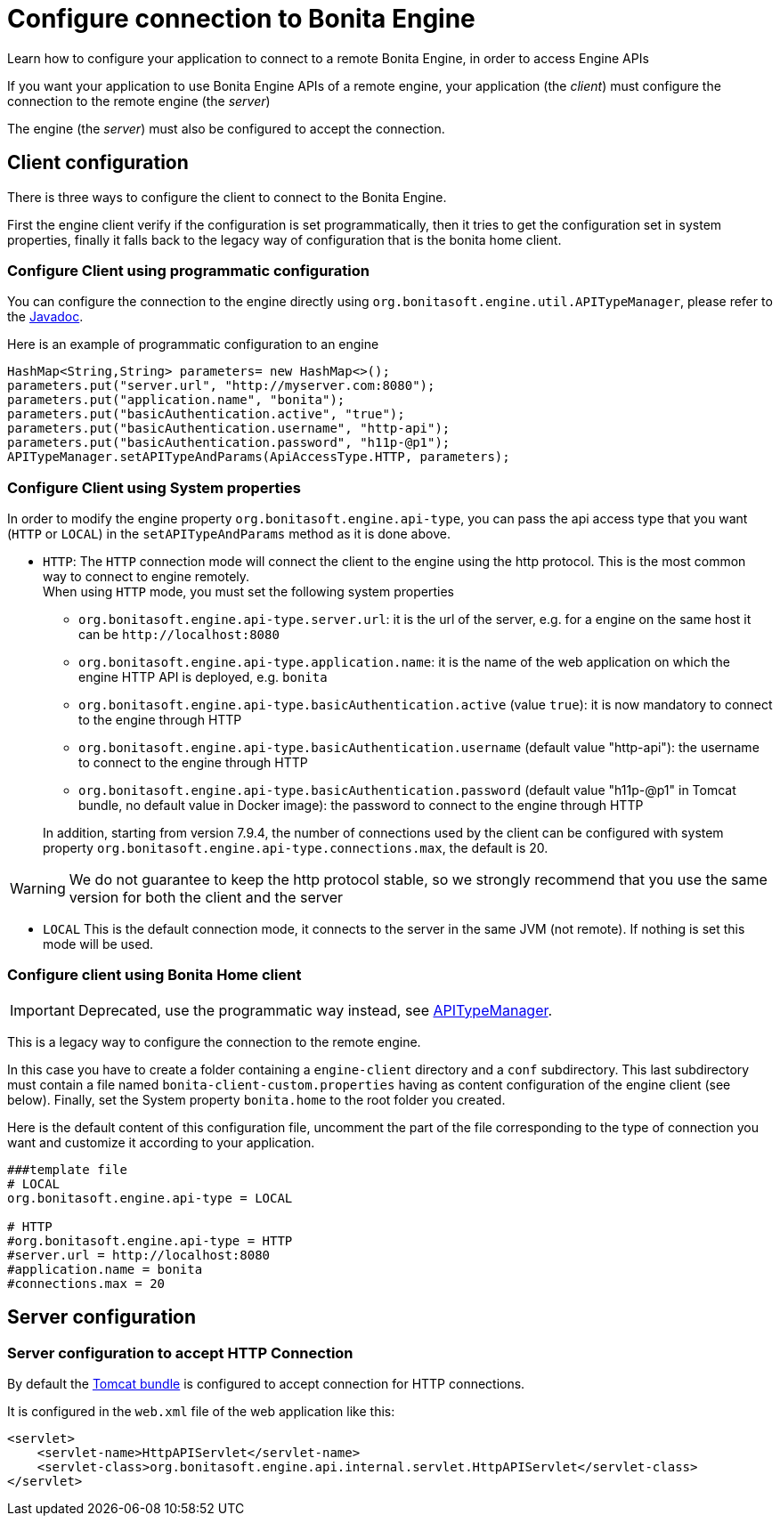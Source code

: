 = Configure connection to Bonita Engine
:page-aliases: ROOT:configure-client-of-bonita-bpm-engine.adoc
:description: Learn how to configure your application to connect to a remote Bonita Engine, in order to access Engine APIs

{description}

If you want your application to use Bonita Engine APIs of a remote engine, your application (the _client_)
must configure the connection to the remote engine (the _server_)

The engine (the _server_) must also be configured to accept the connection.

[#client_config]

== Client configuration

There is three ways to configure the client to connect to the Bonita Engine.

First the engine client verify if the configuration is set programmatically,
then it tries to get the configuration set in system properties, finally it falls back to the legacy way of configuration that is the bonita home client.

=== Configure Client using programmatic configuration

You can configure the connection to the engine directly using `org.bonitasoft.engine.util.APITypeManager`, please refer to the https://javadoc.bonitasoft.com/api/{javadocVersion}/org/bonitasoft/engine/util/APITypeManager.html[Javadoc].

Here is an example of programmatic configuration to an engine

[source,java]
----
HashMap<String,String> parameters= new HashMap<>();
parameters.put("server.url", "http://myserver.com:8080");
parameters.put("application.name", "bonita");
parameters.put("basicAuthentication.active", "true");
parameters.put("basicAuthentication.username", "http-api");
parameters.put("basicAuthentication.password", "h11p-@p1");
APITypeManager.setAPITypeAndParams(ApiAccessType.HTTP, parameters);
----

=== Configure Client using System properties

In order to modify the engine property `org.bonitasoft.engine.api-type`, you can pass the api access type that you want (`HTTP` or `LOCAL`) in the `setAPITypeAndParams` method as it is done above.

* `HTTP`:
 The `HTTP` connection mode will connect the client to the engine using the http protocol. This is the most common way to connect to engine remotely. +
 When using `HTTP` mode, you must set the following system properties
 ** `org.bonitasoft.engine.api-type.server.url`: it is the url of the server, e.g. for a engine on the same host it can be `+http://localhost:8080+`
 ** `org.bonitasoft.engine.api-type.application.name`: it is the name of the web application on which the engine HTTP API is deployed, e.g. `bonita`
 ** `org.bonitasoft.engine.api-type.basicAuthentication.active` (value `true`): it is now mandatory to connect to the engine through HTTP
 ** `org.bonitasoft.engine.api-type.basicAuthentication.username` (default value "http-api"): the username to connect to the engine through HTTP
 ** `org.bonitasoft.engine.api-type.basicAuthentication.password` (default value "h11p-@p1" in Tomcat bundle, no default value in Docker image): the password to connect to the engine through HTTP

+
In addition, starting from version 7.9.4, the number of connections used by the client can be configured with system property `org.bonitasoft.engine.api-type.connections.max`, the default is 20.

[WARNING]
====

We do not guarantee to keep the http protocol stable, so we strongly recommend that you use the same version for both
the client and the server
====

* `LOCAL`
 This is the default connection mode, it connects to the server in the same JVM (not remote). If nothing is set this mode will be used.

=== Configure client using Bonita Home client

[IMPORTANT]
====

Deprecated, use the programmatic way instead, see https://javadoc.bonitasoft.com/api/{javadocVersion}/org/bonitasoft/engine/util/APITypeManager.html[APITypeManager].
====

This is a legacy way to configure the connection to the remote engine.

In this case you have to create a folder containing a `engine-client` directory and a `conf` subdirectory.
This last subdirectory must contain a file named `bonita-client-custom.properties` having as content configuration of the engine client (see below).
Finally, set the System property `bonita.home` to the root folder you created.

Here is the default content of this configuration file, uncomment the part of the file corresponding to the type of connection you want and customize it according to your application.

[source,properties]
----
###template file
# LOCAL
org.bonitasoft.engine.api-type = LOCAL

# HTTP
#org.bonitasoft.engine.api-type = HTTP
#server.url = http://localhost:8080
#application.name = bonita
#connections.max = 20
----

== Server configuration

=== Server configuration to accept HTTP Connection

By default the xref:runtime:tomcat-bundle.adoc[Tomcat bundle] is configured to accept connection for HTTP connections.

It is configured in the `web.xml` file of the web application like this:

[source,xml]
----
<servlet>
    <servlet-name>HttpAPIServlet</servlet-name>
    <servlet-class>org.bonitasoft.engine.api.internal.servlet.HttpAPIServlet</servlet-class>
</servlet>
----

